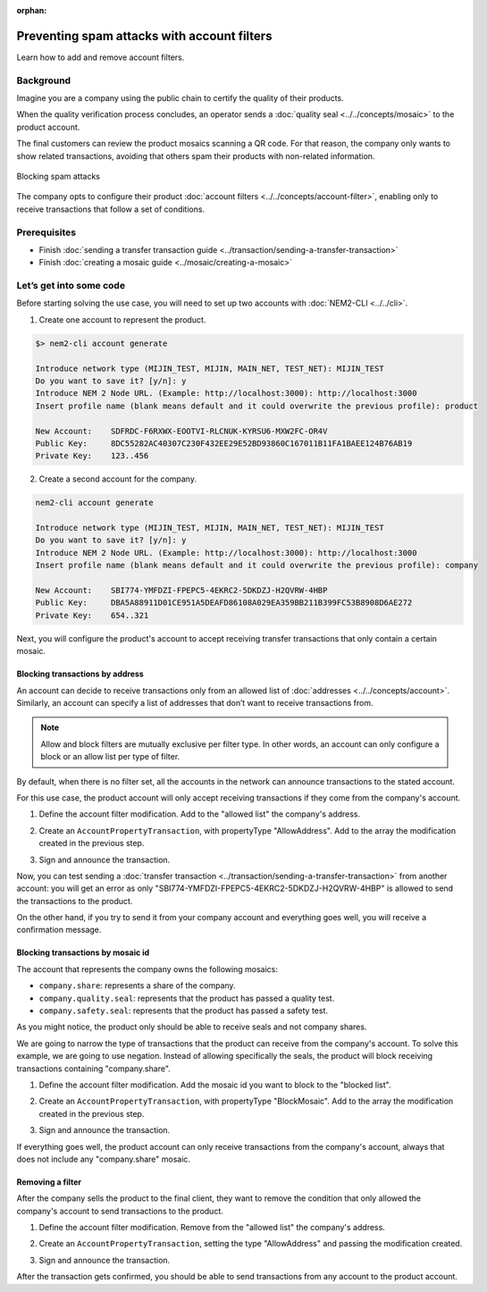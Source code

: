 :orphan:

.. post:: 07 May, 2019
    :category: Account Filter
    :excerpt: 1
    :nocomments:

############################################
Preventing spam attacks with account filters
############################################

Learn how to add and remove account filters.

**********
Background
**********

Imagine you are a company using the public chain to certify the quality of their products.

When the quality verification process concludes, an operator sends a :doc:`quality seal <../../concepts/mosaic>` to the product account.

The final customers can review the product mosaics scanning a QR code. For that reason, the company only wants to show related transactions, avoiding that others spam their products with non-related information.

.. figure:: ../../resources/images/examples/account-properties-spam.png
    :align: center
    :width: 450px

    Blocking spam attacks

The company opts to configure their product :doc:`account filters <../../concepts/account-filter>`, enabling only to receive transactions that follow a set of conditions.

*************
Prerequisites
*************

- Finish :doc:`sending a transfer transaction guide <../transaction/sending-a-transfer-transaction>`
- Finish :doc:`creating a mosaic guide <../mosaic/creating-a-mosaic>`

************************
Let’s get into some code
************************

Before starting solving the use case, you will need to set up two accounts with :doc:`NEM2-CLI <../../cli>`.

1. Create one account to represent the product.

.. code-block:: bash

    $> nem2-cli account generate

    Introduce network type (MIJIN_TEST, MIJIN, MAIN_NET, TEST_NET): MIJIN_TEST
    Do you want to save it? [y/n]: y
    Introduce NEM 2 Node URL. (Example: http://localhost:3000): http://localhost:3000
    Insert profile name (blank means default and it could overwrite the previous profile): product

    New Account:    SDFRDC-F6RXWX-EOOTVI-RLCNUK-KYRSU6-MXW2FC-OR4V
    Public Key:     8DC55282AC40307C230F432EE29E52BD93860C167011B11FA1BAEE124B76AB19
    Private Key:    123..456

2. Create a second account for the company.

.. code-block:: bash

    nem2-cli account generate

    Introduce network type (MIJIN_TEST, MIJIN, MAIN_NET, TEST_NET): MIJIN_TEST
    Do you want to save it? [y/n]: y
    Introduce NEM 2 Node URL. (Example: http://localhost:3000): http://localhost:3000
    Insert profile name (blank means default and it could overwrite the previous profile): company

    New Account:    SBI774-YMFDZI-FPEPC5-4EKRC2-5DKDZJ-H2QVRW-4HBP
    Public Key:     DBA5A88911D01CE951A5DEAFD86108A029EA359BB211B399FC53B8908D6AE272
    Private Key:    654..321

Next, you will configure the product's account to accept receiving transfer transactions that only contain a certain mosaic.

Blocking transactions by address
================================

An account can decide to receive transactions only from an allowed list of :doc:`addresses <../../concepts/account>`. Similarly, an account can specify a list of addresses that don’t want to receive transactions from.

.. note:: Allow and block filters are mutually exclusive per filter type. In other words, an account can only configure a block or an allow list per type of filter.

By default, when there is no filter set, all the accounts in the network can announce transactions to the stated account.

For this use case, the product account will only accept receiving transactions if they come from the company's account.

1. Define the account filter modification. Add to the "allowed list" the company's address.

.. example-code::

    .. viewsource:: ../../resources/examples/typescript/account/FilteringByAddressAllowList.ts
        :language: typescript
        :start-after:  /* start block 01 */
        :end-before: /* end block 01 */

2. Create an ``AccountPropertyTransaction``, with propertyType "AllowAddress".  Add to the array the modification created in the previous step.

.. example-code::

    .. viewsource:: ../../resources/examples/typescript/account/FilteringByAddressAllowList.ts
        :language: typescript
        :start-after:  /* start block 02 */
        :end-before: /* end block 02 */

3. Sign and announce the transaction.

.. example-code::

    .. viewsource:: ../../resources/examples/typescript/account/FilteringByAddressAllowList.ts
        :language: typescript
        :start-after:  /* start block 03 */
        :end-before: /* end block 03 */

Now, you can test sending a :doc:`transfer transaction <../transaction/sending-a-transfer-transaction>` from another account: you will get an error as only "SBI774-YMFDZI-FPEPC5-4EKRC2-5DKDZJ-H2QVRW-4HBP" is allowed to send the transactions to the product.

On the other hand, if you try to send it from your company account and everything goes well, you will receive a confirmation message.

Blocking transactions by mosaic id
==================================

The account that represents the company owns the following mosaics:

- ``company.share``: represents a share of the company.
- ``company.quality.seal``: represents that the product has passed a quality test.
- ``company.safety.seal``: represents that the product has passed a safety test.

As you might notice, the product only should be able to receive seals and not company shares.

We are going to narrow the type of transactions that the product can receive from the company's account. To solve this example, we are going to use negation. Instead of allowing specifically the seals, the product will block receiving transactions containing "company.share".

1. Define the account filter modification. Add the mosaic id you want to block to the "blocked list".

.. example-code::

    .. viewsource:: ../../resources/examples/typescript/account/FilteringByMosaicBlockList.ts
        :language: typescript
        :start-after:  /* start block 01 */
        :end-before: /* end block 01 */

2. Create an ``AccountPropertyTransaction``, with propertyType "BlockMosaic".  Add to the array the modification created in the previous step.

.. example-code::

    .. viewsource:: ../../resources/examples/typescript/account/FilteringByMosaicBlockList.ts
        :language: typescript
        :start-after:  /* start block 02 */
        :end-before: /* end block 02 */

3. Sign and announce the transaction.

.. example-code::

    .. viewsource:: ../../resources/examples/typescript/account/FilteringByMosaicBlockList.ts
        :language: typescript
        :start-after:  /* start block 03 */
        :end-before: /* end block 03 */

If everything goes well, the product account can only receive transactions from the company's account, always that does not include any "company.share" mosaic.

Removing a filter
=================

After the company sells the product to the final client, they want to remove the condition that only allowed the company's account to send transactions to the product.

1. Define the account filter modification. Remove from the "allowed list" the company's address.

.. example-code::

    .. viewsource:: ../../resources/examples/typescript/account/FilteringByAddressRemoveFilter.ts
        :language: typescript
        :start-after:  /* start block 01 */
        :end-before: /* end block 01 */

2. Create an ``AccountPropertyTransaction``, setting the type "AllowAddress" and passing the modification created.

.. example-code::

    .. viewsource:: ../../resources/examples/typescript/account/FilteringByAddressRemoveFilter.ts
        :language: typescript
        :start-after:  /* start block 02 */
        :end-before: /* end block 02 */

3. Sign and announce the transaction.

.. example-code::

    .. viewsource:: ../../resources/examples/typescript/account/FilteringByAddressRemoveFilter.ts
        :language: typescript
        :start-after:  /* start block 03 */
        :end-before: /* end block 03 */

After the transaction gets confirmed, you should be able to send transactions from any account to the product account.
